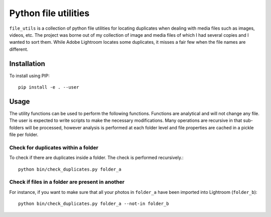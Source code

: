 Python file utilities
=====================

``file_utils`` is a collection of python file utilities for locating duplicates when dealing with media files such as images, videos, etc. The project was borne out of my collection of image and media files of which I had several copies and I wanted to sort them. While Adobe Lightroom locates some duplicates, it misses a fair few when the file names are different.

Installation 
------------

To install using PIP::

  pip install -e . --user

Usage 
-----

The utility functions can be used to perform the following functions. Functions are analytical and will not change any file. The user is expected to write scripts to make the necessary modifications. Many operations are recursive in that sub-folders will be processed, however analysis is performed at each folder level and file properties are cached in a pickle file per folder.

Check for duplicates within a folder 
~~~~~~~~~~~~~~~~~~~~~~~~~~~~~~~~~~~~

To check if there are duplicates inside a folder. The check is performed recursively.::

  python bin/check_duplicates.py folder_a 

Check if files in a folder are present in another 
~~~~~~~~~~~~~~~~~~~~~~~~~~~~~~~~~~~~~~~~~~~~~~~~~~

For instance, if you want to make sure that all your photos in ``folder_a`` have been imported into Lightroom (``folder_b``)::

  python bin/check_duplicates.py folder_a --not-in folder_b

